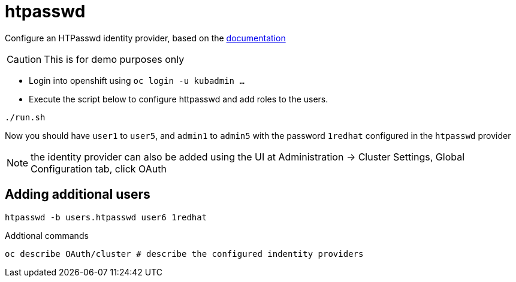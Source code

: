 = htpasswd

Configure an HTPasswd identity provider, based on the https://docs.openshift.com/container-platform/4.3/authentication/identity_providers/configuring-htpasswd-identity-provider.html[documentation]


CAUTION: This is for demo purposes only 

* Login into openshift using `oc login -u kubadmin ...`
* Execute the script below to configure httpasswd and add roles to the users.
----
./run.sh
----
Now you should have `user1` to `user5`, and `admin1` to `admin5` with the password `1redhat` configured in the `htpasswd` provider

NOTE: the identity provider can also be added using the UI at Administration -> Cluster Settings, Global Configuration tab, click OAuth

== Adding additional users
----
htpasswd -b users.htpasswd user6 1redhat
----

Addtional commands
[source, bash]
----
oc describe OAuth/cluster # describe the configured indentity providers
----
